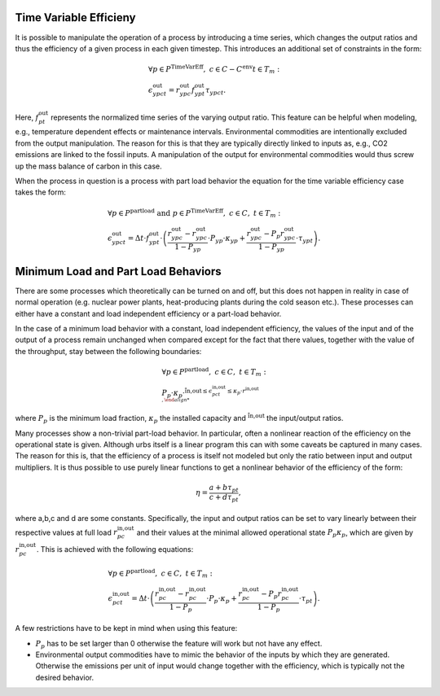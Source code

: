 .. module:: urbs

.. _theory-AP:

Time Variable Efficieny
=======================
It is possible to manipulate the operation of a process by introducing a time
series, which changes the output ratios and thus the efficiency of a given
process in each given timestep. This introduces an additional set of
constraints in the form:

.. math::
   &\forall p \in P^{\text{TimeVarEff}},~c\in C-C^{\text{env}} t\in T_m:\\
   &\epsilon^{\text{out}}_{ypct}=r^{\text{out}}_{ypc}f^{\text{out}}_{ypt}
   \tau_{ypct}
   .

Here, :math:`f^{\text{out}}_{pt}` represents the normalized time series of the
varying output ratio. This feature can be helpful when modeling, e.g.,
temperature dependent effects or maintenance intervals. Environmental
commodities are intentionally excluded from the output manipulation. The reason
for this is that they are typically directly linked to inputs as, e.g., CO2
emissions are linked to the fossil inputs. A manipulation of the output for
environmental commodities would thus screw up the mass balance of carbon in
this case.

When the process in question is a process with part load behavior the equation
for the time variable efficiency case takes the form:

.. math::
   &\forall p\in P^{\text{partload}}~\text{and}~ p \in P^{\text{TimeVarEff}},
   ~c\in C,~t\in T_m:\\\\
   &\epsilon^{\text{out}}_{ypct}=\Delta t\cdot f^{\text{out}}_{ypt}\cdot
   \left(\frac{\underline{r}^{\text{out}}_{ypc}-r^{\text{out}}_{ypc}}
   {1-\underline{P}_{yp}}\cdot \underline{P}_{yp}\cdot \kappa_{yp}+
   \frac{r^{\text{out}}_{ypc}-
   \underline{P}_p\underline{r}^{\text{out}}_{ypc}}
   {1-\underline{P}_{yp}}\cdot \tau_{ypt}\right).

Minimum Load and Part Load Behaviors
====================================
There are some processes which theoretically can be turned on and off, but this 
does not happen in reality in case of normal operation (e.g. nuclear power plants,
heat-producing plants during the cold season etc.). These processes can either have
a constant and load independent efficiency or a part-load behavior.

In the case of a minimum load behavior with a constant, load independent efficiency,
the values of the input and of the output of a process remain unchanged when compared 
except for the fact that there values, together with the value of the throughput, stay 
between the following boundaries:

.. math::
   &\forall p\in P^{\text{partload}},~c\in C,~t\in T_m:\\\\
   &\underline{P}_p\cdot \kappa_p\cdot \r^{\text{in,out}\leq
   \epsilon^{\text{in,out}}_{pct}\leq \kappa_p\cdot r^{\text{in,out}\\,
   
where :math:`\underline{P}_{p}` is the minimum load fraction, :math:`\kappa_p` the 
installed capacity and :math:`\r^{\text{in,out}` the input/output ratios.

Many processes show a non-trivial part-load behavior. In particular, often a
nonlinear reaction of the efficiency on the operational state is given.
Although urbs itself is a linear program this can with some caveats be captured
in many cases. The reason for this is, that the efficiency of a process is
itself not modeled but only the ratio between input and output multipliers. It
is thus possible to use purely linear functions to get a nonlinear behavior of
the efficiency of the form:

.. math::
   \eta=\frac{a+b\tau_{pt}}{c+d\tau_{pt}},

where a,b,c and d are some constants. Specifically, the input and output ratios
can be set to vary linearly between their respective values at full load
:math:`r^{\text{in,out}}_{pc}` and their values at the minimal allowed
operational state :math:`\underline{P}_{p}\kappa_p`, which are given by
:math:`\underline{r}^{\text{in,out}}_{pc}`. This is achieved with the following
equations:

.. math::
   &\forall p\in P^{\text{partload}},~c\in C,~t\in T_m:\\\\
   &\epsilon^{\text{in,out}}_{pct}=\Delta t\cdot\left(
   \frac{\underline{r}^{\text{in,out}}_{pc}-r^{\text{in,out}}_{pc}}
   {1-\underline{P}_p}\cdot \underline{P}_p\cdot \kappa_p+
   \frac{r^{\text{in,out}}_{pc}-
   \underline{P}_p\underline{r}^{\text{in,out}}_{pc}}
   {1-\underline{P}_p}\cdot \tau_{pt}\right).

A few restrictions have to be kept in mind when using this feature:

* :math:`\underline{P}_p` has to be set larger than 0 otherwise the feature
  will work but not have any effect.
* Environmental output commodities have to mimic the behavior of the inputs by
  which they are generated. Otherwise the emissions per unit of input would
  change together with the efficiency, which is typically not the desired
  behavior.
